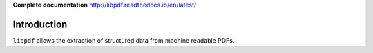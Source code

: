 **Complete documentation** http://libpdf.readthedocs.io/en/latest/

Introduction
============

``libpdf`` allows the extraction of structured data from machine readable PDFs.
